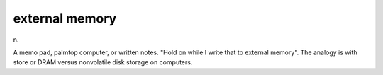 .. _external-memory:

============================================================
external memory
============================================================

n\.

A memo pad, palmtop computer, or written notes.
"Hold on while I write that to external memory".
The analogy is with store or DRAM versus nonvolatile disk storage on computers.


